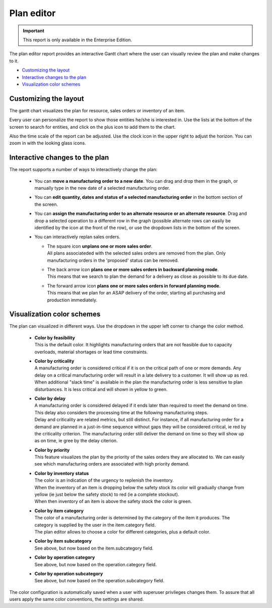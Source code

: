 ===========
Plan editor
===========

.. Important::

   This report is only available in the Enterprise Edition.

The plan editor report provides an interactive Gantt chart
where the user can visually review the plan and make changes to it.

* `Customizing the layout`_
* `Interactive changes to the plan`_
* `Visualization color schemes`_

.. image:: ../_images/plan-editor.png
   :alt: Interactive Gantt chart report

Customizing the layout
----------------------

The gantt chart visualizes the plan for resource, sales orders
or inventory of an item.

Every user can personalize the report to show those entities he/she is
interested in. Use the lists at the bottom of the screen to search for
entities, and click on the plus icon to add them to the chart.  

Also the time scale of the report can be adjusted. Use the clock icon
in the upper right to adjust the horizon. You can zoom in with the looking
glass icons. 

Interactive changes to the plan
-------------------------------

The report supports a number of ways to interactively change the plan:

 - You can **move a manufacturing order to a new date**. You can drag and drop
   them in the graph, or manually type in the new date of a selected 
   manufacturing order. 
   
 - You can **edit quantity, dates and status of a selected manufacturing order**
   in the bottom section of the screen.
  
 - You can **assign the manufacturing order to an alternate resource**
   **or an alternate resource**. Drag and drop a selected operation to a different
   row in the graph (possible alternate rows can easily be identified by the icon 
   at the front of the row), or use the dropdown lists in the bottom of the screen.

 - You can interactively replan sales orders.

   - | The square icon **unplans one or more sales order**.
     | All plans associateded with the selected sales orders are removed from the 
       plan. Only manufacturing orders in the 'proposed' status can be removed.
 
   - | The back arrow icon **plans one or more sales orders in backward planning mode**.
     | This means that we search to plan the demand for a delivery as close as
       possible to its due date.
     
   - | The forward arrow icon **plans one or more sales orders in forward planning mode.**
     | This means that we plan for an ASAP delivery of the order, starting all purchasing
       and production immediately.

   .. image:: ../_images/plan-editor-replan.png
      :alt: Replanning demands

Visualization color schemes
---------------------------

The plan can visualized in different ways. Use the dropdown in the upper
left corner to change the color method. 

 - | **Color by feasibility**
   | This is the default color. It highlights manufacturing orders that are
     not feasible due to capacity overloads, material shortages or 
     lead time constraints.
     
 - | **Color by criticality**
   | A manufacturing order is considered critical if it is on the critical
     path of one or more demands. Any delay on a critical manufacturing order
     will result in a late delivery to a customer. It will show up as red.
   | When additional "slack time" is available in the plan the manufacturing
     order is less sensitive to plan disturbances. It is less critical and will 
     shown in yellow to green.
     
 - | **Color by delay**
   | A manufacturing order is considered delayed if it ends later than required 
     to meet the demand on time. This delay also considers the processing
     time at the following manufacturing steps.
   | Delay and criticality are related metrics, but still distinct. For
     instance, if all manufacturing order for a demand are planned in a just-in-time
     sequence without gaps they will be considered critical, ie red by the 
     criticality criterion. The manufacturing order still deliver the demand on 
     time so they will show up as on time, ie gree by the delay citerion. 
        
 - | **Color by priority**
   | This feature visualizes the plan by the priority of the sales orders they
     are allocated to. We can easily see which manufacturing orders are associated
     with high priority demand.   
   
 - | **Color by inventory status**
   | The color is an indication of the urgency to replenish the inventory.
   | When the inventory of an item is dropping below the safety stock its color
     will gradually change from yellow (ie just below the safety stock) to red 
     (ie a complete stockout).
   | When then inventory of an item is above the safety stock the color is green.
   
 - | **Color by item category**
   | The color of a manufacturing order is determined by the category of the item
     it produces. The category is supplied by the user in the item.category
     field. 
   | The plan editor allows to choose a color for different categories,
     plus a default color.

 - | **Color by item subcategory**
   | See above, but now based on the item.subcategory field.
   
 - | **Color by operation category**
   | See above, but now based on the operation.category field.
   
 - | **Color by operation subcategory**
   | See above, but now based on the operation.subcategory field.

.. image:: ../_images/plan-editor-color1.png
   :alt: Configuring Gantt chart colors

.. image:: ../_images/plan-editor-color2.png
   :alt: Configuring Gantt chart colors
   
The color configuration is automatically saved when a user with superuser 
privileges changes them. To assure that all users apply the same color 
conventions, the settings are shared.
     